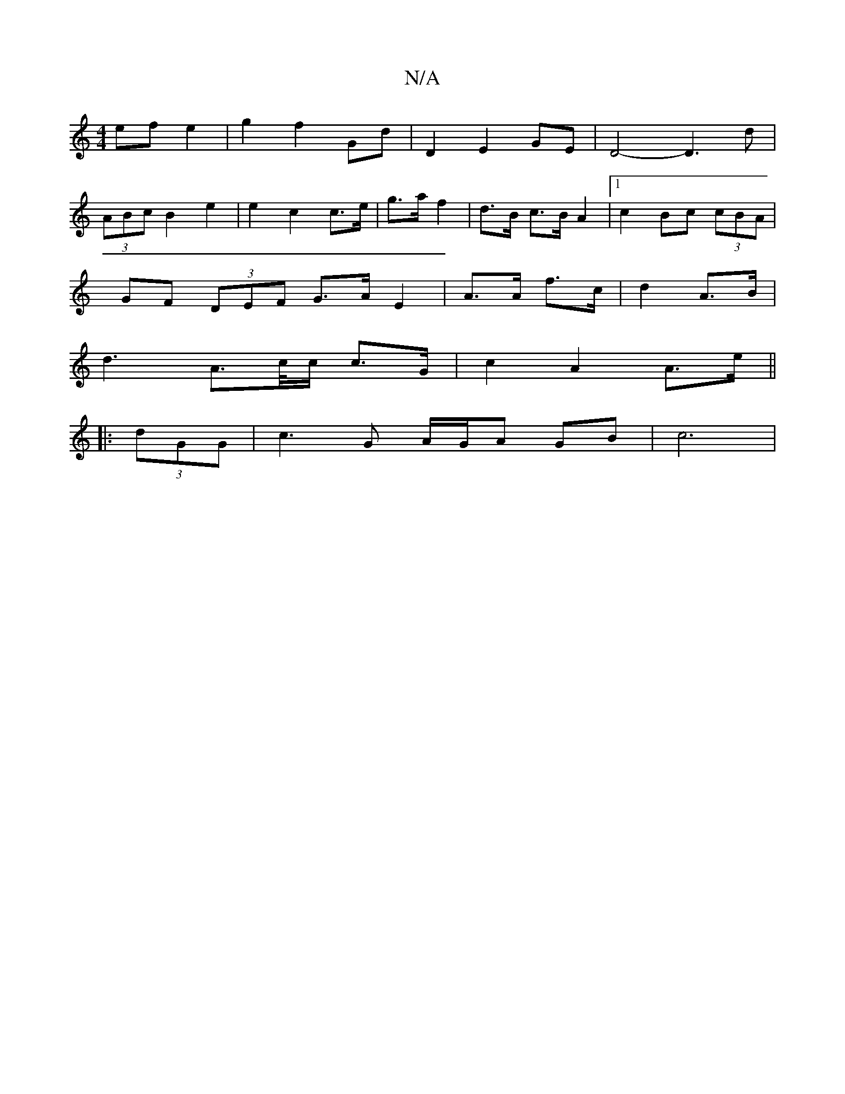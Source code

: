 X:1
T:N/A
M:4/4
R:N/A
K:Cmajor
ef e2 | g2 f2 Gd | D2 E2- GE |D4- D3 d |
(3ABc B2 e2 | e2 c2 c>e | g>a f2 | d>B c>B A2 |1 c2 Bc (3cBA |
GF (3DEF G>A E2 | A>A f>c |d2 A>B |
d3 A>c/2c/2 c>G |c2 A2 A>e ||
|: (3dGG |c3 G A/G/A GB | c6 |